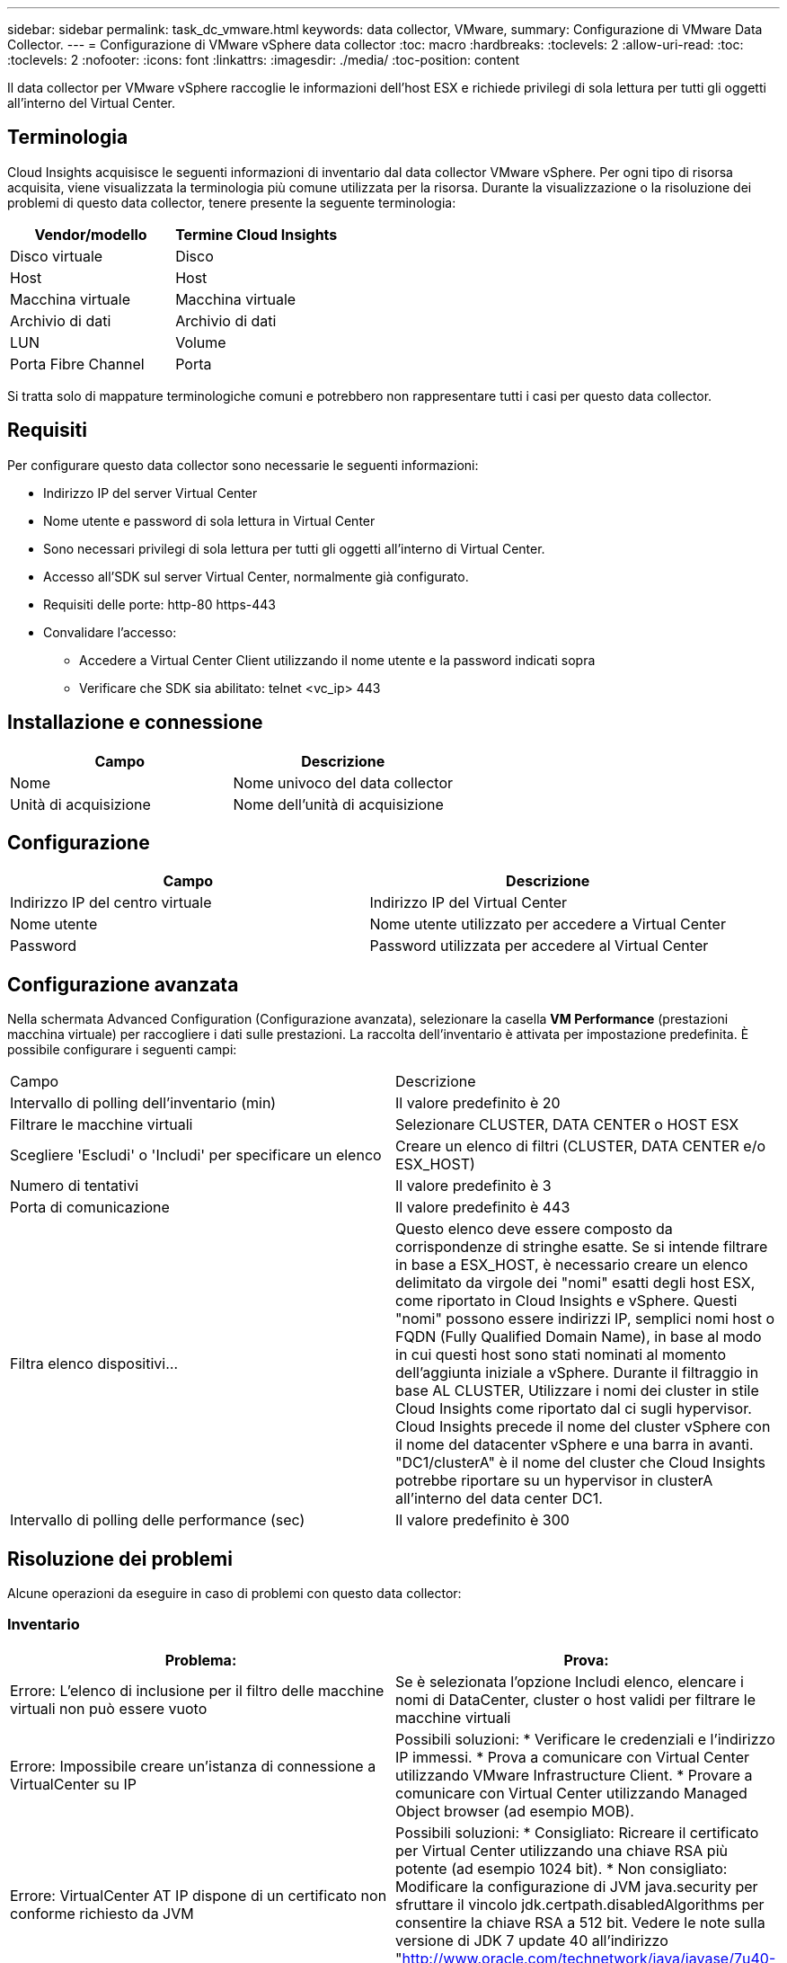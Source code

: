 ---
sidebar: sidebar 
permalink: task_dc_vmware.html 
keywords: data collector, VMware, 
summary: Configurazione di VMware Data Collector. 
---
= Configurazione di VMware vSphere data collector
:toc: macro
:hardbreaks:
:toclevels: 2
:allow-uri-read: 
:toc: 
:toclevels: 2
:nofooter: 
:icons: font
:linkattrs: 
:imagesdir: ./media/
:toc-position: content


[role="lead"]
Il data collector per VMware vSphere raccoglie le informazioni dell'host ESX e richiede privilegi di sola lettura per tutti gli oggetti all'interno del Virtual Center.



== Terminologia

Cloud Insights acquisisce le seguenti informazioni di inventario dal data collector VMware vSphere. Per ogni tipo di risorsa acquisita, viene visualizzata la terminologia più comune utilizzata per la risorsa. Durante la visualizzazione o la risoluzione dei problemi di questo data collector, tenere presente la seguente terminologia:

[cols="2*"]
|===
| Vendor/modello | Termine Cloud Insights 


| Disco virtuale | Disco 


| Host | Host 


| Macchina virtuale | Macchina virtuale 


| Archivio di dati | Archivio di dati 


| LUN | Volume 


| Porta Fibre Channel | Porta 
|===
Si tratta solo di mappature terminologiche comuni e potrebbero non rappresentare tutti i casi per questo data collector.



== Requisiti

Per configurare questo data collector sono necessarie le seguenti informazioni:

* Indirizzo IP del server Virtual Center
* Nome utente e password di sola lettura in Virtual Center
* Sono necessari privilegi di sola lettura per tutti gli oggetti all'interno di Virtual Center.
* Accesso all'SDK sul server Virtual Center, normalmente già configurato.
* Requisiti delle porte: http-80 https-443
* Convalidare l'accesso:
+
** Accedere a Virtual Center Client utilizzando il nome utente e la password indicati sopra
** Verificare che SDK sia abilitato: telnet <vc_ip> 443






== Installazione e connessione

[cols="2*"]
|===
| Campo | Descrizione 


| Nome | Nome univoco del data collector 


| Unità di acquisizione | Nome dell'unità di acquisizione 
|===


== Configurazione

[cols="2*"]
|===
| Campo | Descrizione 


| Indirizzo IP del centro virtuale | Indirizzo IP del Virtual Center 


| Nome utente | Nome utente utilizzato per accedere a Virtual Center 


| Password | Password utilizzata per accedere al Virtual Center 
|===


== Configurazione avanzata

Nella schermata Advanced Configuration (Configurazione avanzata), selezionare la casella *VM Performance* (prestazioni macchina virtuale) per raccogliere i dati sulle prestazioni. La raccolta dell'inventario è attivata per impostazione predefinita. È possibile configurare i seguenti campi:

[cols="2*"]
|===


| Campo | Descrizione 


| Intervallo di polling dell'inventario (min) | Il valore predefinito è 20 


| Filtrare le macchine virtuali | Selezionare CLUSTER, DATA CENTER o HOST ESX 


| Scegliere 'Escludi' o 'Includi' per specificare un elenco | Creare un elenco di filtri (CLUSTER, DATA CENTER e/o ESX_HOST) 


| Numero di tentativi | Il valore predefinito è 3 


| Porta di comunicazione | Il valore predefinito è 443 


| Filtra elenco dispositivi... | Questo elenco deve essere composto da corrispondenze di stringhe esatte. Se si intende filtrare in base a ESX_HOST, è necessario creare un elenco delimitato da virgole dei "nomi" esatti degli host ESX, come riportato in Cloud Insights e vSphere. Questi "nomi" possono essere indirizzi IP, semplici nomi host o FQDN (Fully Qualified Domain Name), in base al modo in cui questi host sono stati nominati al momento dell'aggiunta iniziale a vSphere. Durante il filtraggio in base AL CLUSTER, Utilizzare i nomi dei cluster in stile Cloud Insights come riportato dal ci sugli hypervisor. Cloud Insights precede il nome del cluster vSphere con il nome del datacenter vSphere e una barra in avanti. "DC1/clusterA" è il nome del cluster che Cloud Insights potrebbe riportare su un hypervisor in clusterA all'interno del data center DC1. 


| Intervallo di polling delle performance (sec) | Il valore predefinito è 300 
|===


== Risoluzione dei problemi

Alcune operazioni da eseguire in caso di problemi con questo data collector:



=== Inventario

[cols="2*"]
|===
| Problema: | Prova: 


| Errore: L'elenco di inclusione per il filtro delle macchine virtuali non può essere vuoto | Se è selezionata l'opzione Includi elenco, elencare i nomi di DataCenter, cluster o host validi per filtrare le macchine virtuali 


| Errore: Impossibile creare un'istanza di connessione a VirtualCenter su IP | Possibili soluzioni: * Verificare le credenziali e l'indirizzo IP immessi. * Prova a comunicare con Virtual Center utilizzando VMware Infrastructure Client. * Provare a comunicare con Virtual Center utilizzando Managed Object browser (ad esempio MOB). 


| Errore: VirtualCenter AT IP dispone di un certificato non conforme richiesto da JVM | Possibili soluzioni: * Consigliato: Ricreare il certificato per Virtual Center utilizzando una chiave RSA più potente (ad esempio 1024 bit). * Non consigliato: Modificare la configurazione di JVM java.security per sfruttare il vincolo jdk.certpath.disabledAlgorithms per consentire la chiave RSA a 512 bit. Vedere le note sulla versione di JDK 7 update 40 all'indirizzo "http://www.oracle.com/technetwork/java/javase/7u40-relnotes-2004172.html"[] 
|===
Per ulteriori informazioni, consultare link:concept_requesting_support.html["Supporto"] o in link:reference_data_collector_support_matrix.html["Matrice di supporto Data Collector"].
